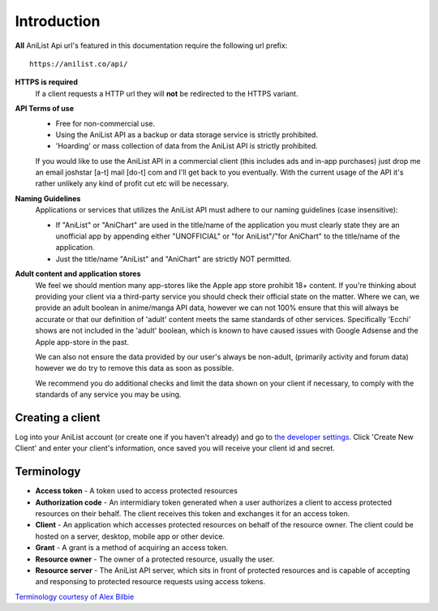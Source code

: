 Introduction
==================================
**All** AniList Api url's featured in this documentation require the following url prefix:
::
    https://anilist.co/api/

**HTTPS is required**
    If a client requests a HTTP url they will **not** be redirected to the HTTPS variant.

**API Terms of use**
    - Free for non-commercial use.
    - Using the AniList API as a backup or data storage service is strictly prohibited.
    - \'Hoarding\' or mass collection of data from the AniList API is strictly prohibited.

    If you would like to use the AniList API in a commercial client (this includes ads and in-app purchases)
    just drop me an email joshstar [a-t] mail [do-t] com and I'll get back to you eventually.
    With the current usage of the API it's rather unlikely any kind of profit cut etc will be necessary.

**Naming Guidelines**
    Applications or services that utilizes the AniList API must adhere to our naming guidelines (case insensitive):
    
    - If "AniList" or "AniChart" are used in the title/name of the application you must clearly state they are an unofficial app by appending either "UNOFFICIAL" or "for AniList"/"for AniChart" to the title/name of the application.
    - Just the title/name "AniList" and "AniChart" are strictly NOT permitted.


**Adult content and application stores**
    We feel we should mention many app-stores like the Apple app store prohibit 18+ content.
    If you're thinking about providing your client via a third-party service you should check their official state on the matter.
    Where we can, we provide an adult boolean in anime/manga API data, however we can not 100% ensure that this will always be accurate
    or that our definition of 'adult' content meets the same standards of other services.
    Specifically 'Ecchi' shows are not included in the 'adult' boolean, which is known to have caused issues with Google Adsense and the Apple app-store in the past.

    We can also not ensure the data provided by our user's always be non-adult, (primarily activity and forum data) however we do try to remove this data as soon as possible.

    We recommend you do additional checks and limit the data shown on your client if necessary, to comply with the standards of any service you may be using.


==================================
Creating a client
==================================

Log into your AniList account (or create one if you haven't already) and go to `the developer settings <https://anilist.co/settings/developer>`_. Click 'Create New Client' and enter your client's information, once saved you will receive your client id and secret.


==================================
Terminology
==================================

- **Access token** - A token used to access protected resources
- **Authorization code** - An intermidiary token generated when a user authorizes a client to access protected resources on their behalf. The client receives this token and exchanges it for an access token.
- **Client** - An application which accesses protected resources on behalf of the resource owner. The client could be hosted on a server, desktop, mobile app or other device.
- **Grant** - A grant is a method of acquiring an access token.
- **Resource owner** - The owner of a protected resource, usually the user.
- **Resource server** - The AniList API server, which sits in front of protected resources and is capable of accepting and responsing to protected resource requests using access tokens.

`Terminology courtesy of Alex Bilbie <http://oauth2.thephpleague.com/terminology/>`_
